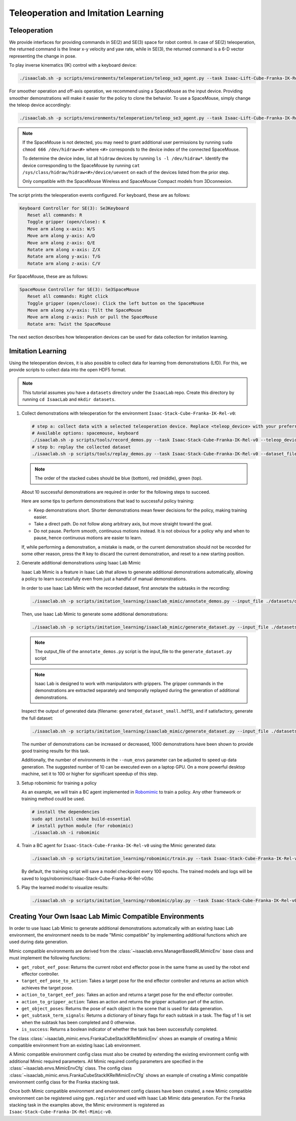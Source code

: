 Teleoperation and Imitation Learning
====================================


Teleoperation
~~~~~~~~~~~~~

We provide interfaces for providing commands in SE(2) and SE(3) space
for robot control. In case of SE(2) teleoperation, the returned command
is the linear x-y velocity and yaw rate, while in SE(3), the returned
command is a 6-D vector representing the change in pose.

To play inverse kinematics (IK) control with a keyboard device:

.. code:: bash

   ./isaaclab.sh -p scripts/environments/teleoperation/teleop_se3_agent.py --task Isaac-Lift-Cube-Franka-IK-Rel-v0 --num_envs 1 --teleop_device keyboard

For smoother operation and off-axis operation, we recommend using a SpaceMouse as the input device. Providing smoother demonstrations will make it easier for the policy to clone the behavior. To use a SpaceMouse, simply change the teleop device accordingly:

.. code:: bash

   ./isaaclab.sh -p scripts/environments/teleoperation/teleop_se3_agent.py --task Isaac-Lift-Cube-Franka-IK-Rel-v0 --num_envs 1 --teleop_device spacemouse

.. note::

   If the SpaceMouse is not detected, you may need to grant additional user permissions by running ``sudo chmod 666 /dev/hidraw<#>`` where ``<#>`` corresponds to the device index
   of the connected SpaceMouse.

   To determine the device index, list all ``hidraw`` devices by running ``ls -l /dev/hidraw*``.
   Identify the device corresponding to the SpaceMouse by running ``cat /sys/class/hidraw/hidraw<#>/device/uevent`` on each of the devices listed
   from the prior step.

   Only compatible with the SpaceMouse Wireless and SpaceMouse Compact models from 3Dconnexion.

The script prints the teleoperation events configured. For keyboard,
these are as follows:

.. code:: text

   Keyboard Controller for SE(3): Se3Keyboard
      Reset all commands: R
      Toggle gripper (open/close): K
      Move arm along x-axis: W/S
      Move arm along y-axis: A/D
      Move arm along z-axis: Q/E
      Rotate arm along x-axis: Z/X
      Rotate arm along y-axis: T/G
      Rotate arm along z-axis: C/V

For SpaceMouse, these are as follows:

.. code:: text

   SpaceMouse Controller for SE(3): Se3SpaceMouse
      Reset all commands: Right click
      Toggle gripper (open/close): Click the left button on the SpaceMouse
      Move arm along x/y-axis: Tilt the SpaceMouse
      Move arm along z-axis: Push or pull the SpaceMouse
      Rotate arm: Twist the SpaceMouse

The next section describes how teleoperation devices can be used for data collection for imitation learning.


Imitation Learning
~~~~~~~~~~~~~~~~~~

Using the teleoperation devices, it is also possible to collect data for
learning from demonstrations (LfD). For this, we provide scripts to collect data into the open HDF5 format.

.. note::

  This tutorial assumes you have a ``datasets`` directory under the ``IsaacLab`` repo. Create this directory by running ``cd IsaacLab`` and ``mkdir datasets``.

1. Collect demonstrations with teleoperation for the environment
   ``Isaac-Stack-Cube-Franka-IK-Rel-v0``:

   .. code:: bash

      # step a: collect data with a selected teleoperation device. Replace <teleop_device> with your preferred input device.
      # Available options: spacemouse, keyboard
      ./isaaclab.sh -p scripts/tools/record_demos.py --task Isaac-Stack-Cube-Franka-IK-Rel-v0 --teleop_device <teleop_device> --dataset_file ./datasets/dataset.hdf5 --num_demos 10
      # step b: replay the collected dataset
      ./isaaclab.sh -p scripts/tools/replay_demos.py --task Isaac-Stack-Cube-Franka-IK-Rel-v0 --dataset_file ./datasets/dataset.hdf5


   .. note::

      The order of the stacked cubes should be blue (bottom), red (middle), green (top).

   About 10 successful demonstrations are required in order for the following steps to succeed.

   Here are some tips to perform demonstrations that lead to successful policy training:

   * Keep demonstrations short. Shorter demonstrations mean fewer decisions for the policy, making training easier.
   * Take a direct path. Do not follow along arbitrary axis, but move straight toward the goal.
   * Do not pause. Perform smooth, continuous motions instead. It is not obvious for a policy why and when to pause, hence continuous motions are easier to learn.

   If, while performing a demonstration, a mistake is made, or the current demonstration should not be recorded for some other reason, press the ``R`` key to discard the current demonstration, and reset to a new starting position.

2. Generate additional demonstrations using Isaac Lab Mimic

   Isaac Lab Mimic is a feature in Isaac Lab that allows to generate additional demonstrations automatically, allowing a policy to learn successfully even from just a handful of manual demonstrations.

   In order to use Isaac Lab Mimic with the recorded dataset, first annotate the subtasks in the recording:

   .. code:: bash

      ./isaaclab.sh -p scripts/imitation_learning/isaaclab_mimic/annotate_demos.py --input_file ./datasets/dataset.hdf5 --output_file ./datasets/annotated_dataset.hdf5 --task Isaac-Stack-Cube-Franka-IK-Rel-Mimic-v0 --auto

   Then, use Isaac Lab Mimic to generate some additional demonstrations:

   .. code:: bash

      ./isaaclab.sh -p scripts/imitation_learning/isaaclab_mimic/generate_dataset.py --input_file ./datasets/annotated_dataset.hdf5 --output_file ./datasets/generated_dataset_small.hdf5 --num_envs 10 --generation_num_trials 10

   .. note::

      The output_file of the ``annotate_demos.py`` script is the input_file to the ``generate_dataset.py`` script

   .. note::

      Isaac Lab is designed to work with manipulators with grippers. The gripper commands in the demonstrations are extracted separately and temporally replayed during the generation of additional demonstrations.

   Inspect the output of generated data (filename: ``generated_dataset_small.hdf5``), and if satisfactory, generate the full dataset:

   .. code:: bash

      ./isaaclab.sh -p scripts/imitation_learning/isaaclab_mimic/generate_dataset.py --input_file ./datasets/annotated_dataset.hdf5 --output_file ./datasets/generated_dataset.hdf5 --num_envs 10 --generation_num_trials 1000 --headless

   The number of demonstrations can be increased or decreased, 1000 demonstrations have been shown to provide good training results for this task.

   Additionally, the number of environments in the ``--num_envs`` parameter can be adjusted to speed up data generation. The suggested number of 10 can be executed even on a laptop GPU. On a more powerful desktop machine, set it to 100 or higher for significant speedup of this step.

3. Setup robomimic for training a policy

   As an example, we will train a BC agent implemented in `Robomimic <https://robomimic.github.io/>`__ to train a policy. Any other framework or training method could be used.

   .. code:: bash

      # install the dependencies
      sudo apt install cmake build-essential
      # install python module (for robomimic)
      ./isaaclab.sh -i robomimic

4. Train a BC agent for ``Isaac-Stack-Cube-Franka-IK-Rel-v0`` using the Mimic generated data:

   .. code:: bash

      ./isaaclab.sh -p scripts/imitation_learning/robomimic/train.py --task Isaac-Stack-Cube-Franka-IK-Rel-v0 --algo bc --dataset ./datasets/generated_dataset.hdf5

   By default, the training script will save a model checkpoint every 100 epochs. The trained models and logs will be saved to logs/robomimic/Isaac-Stack-Cube-Franka-IK-Rel-v0/bc

5. Play the learned model to visualize results:

   .. code:: bash

      ./isaaclab.sh -p scripts/imitation_learning/robomimic/play.py --task Isaac-Stack-Cube-Franka-IK-Rel-v0 --checkpoint /PATH/TO/desired_model_checkpoint.pth

Creating Your Own Isaac Lab Mimic Compatible Environments
~~~~~~~~~~~~~~~~~~~~~~~~~~~~~~~~~~~~~~~~~~~~~~~~~~~~~~~~~

In order to use Isaac Lab Mimic to generate additional demonstrations automatically with an existing Isaac Lab environment, the environment
needs to be made "Mimic compatible" by implementing additional functions which are used during data generation.

Mimic compatible environments are derived from the :class:`~isaaclab.envs.ManagerBasedRLMimicEnv` base class and must implement the following functions:

* ``get_robot_eef_pose``: Returns the current robot end effector pose in the same frame as used by the robot end effector controller.

* ``target_eef_pose_to_action``: Takes a target pose for the end effector controller and returns an action which achieves the target pose.

* ``action_to_target_eef_pos``: Takes an action and returns a target pose for the end effector controller.

* ``action_to_gripper_action``: Takes an action and returns the gripper actuation part of the action.

* ``get_object_poses``: Returns the pose of each object in the scene that is used for data generation.

* ``get_subtask_term_signals``: Returns a dictionary of binary flags for each subtask in a task. The flag of 1 is set when the subtask has been completed and 0 otherwise.

* ``is_success``: Returns a boolean indicator of whether the task has been successfully completed.

The class :class:`~isaaclab_mimic.envs.FrankaCubeStackIKRelMimicEnv` shows an example of creating a Mimic compatible environment from an existing Isaac Lab environment.

A Mimic compatible environment config class must also be created by extending the existing environment config with additional Mimic required parameters.
All Mimic required config parameters are specified in the :class:`~isaaclab.envs.MimicEnvCfg` class.
The config class :class:`~isaaclab_mimic.envs.FrankaCubeStackIKRelMimicEnvCfg` shows an example of creating a Mimic compatible environment config class for the Franka stacking task.

Once both Mimic compatible environment and environment config classes have been created, a new Mimic compatible environment can be registered using ``gym.register`` and used
with Isaac Lab Mimic data generation. For the Franka stacking task in the examples above, the Mimic environment is registered as ``Isaac-Stack-Cube-Franka-IK-Rel-Mimic-v0``.
